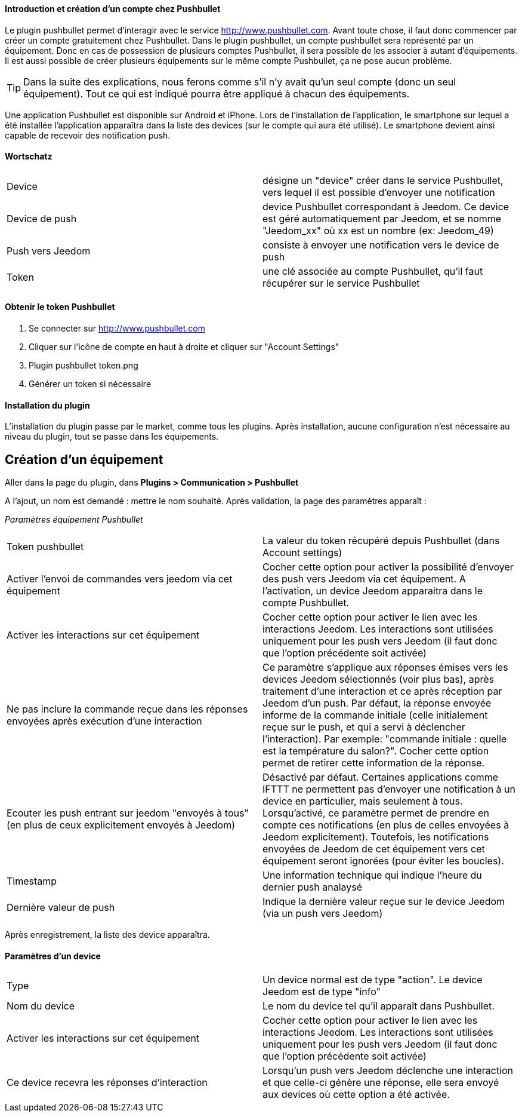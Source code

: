 ==== Introduction et création d'un compte chez Pushbullet

Le plugin pushbullet permet d'interagir avec le service http://www.pushbullet.com. Avant toute chose, il faut donc commencer par créer un compte gratuitement chez Pushbullet. Dans le plugin pushbullet, un compte pushbullet sera représenté par un équipement. Donc en cas de possession de plusieurs comptes Pushbullet, il sera possible de les associer à autant d'équipements. Il est aussi possible de créer plusieurs équipements sur le même compte Pushbullet, ça ne pose aucun problème.

[TIP]
Dans la suite des explications, nous ferons comme s'il n'y avait qu'un seul compte (donc un seul équipement). Tout ce qui est indiqué pourra être appliqué à chacun des équipements.

Une application Pushbullet est disponible sur Android et iPhone. Lors de l'installation de l'application, le smartphone sur lequel a été installée l'application apparaîtra dans la liste des devices (sur le compte qui aura été utilisé). Le smartphone devient ainsi capable de recevoir des notification push.

==== Wortschatz

[cols="2"]
|===
|Device
|désigne un "device" créer dans le service Pushbullet, vers lequel il est possible d'envoyer une notification

|Device de push
|device Pushbullet correspondant à Jeedom. Ce device est géré automatiquement par Jeedom, et se nomme "Jeedom_xx" où xx est un nombre (ex: Jeedom_49)

|Push vers Jeedom
|consiste à envoyer une notification vers le device de push

|Token
|une clé associée au compte Pushbullet, qu'il faut récupérer sur le service Pushbullet
|===

==== Obtenir le token Pushbullet

. Se connecter sur http://www.pushbullet.com
. Cliquer sur l'icône de compte en haut à droite et cliquer sur "Account Settings"
. Plugin pushbullet token.png
. Générer un token si nécessaire

==== Installation du plugin

L'installation du plugin passe par le market, comme tous les plugins. Après installation, aucune configuration n'est nécessaire au niveau du plugin, tout se passe dans les équipements.

== Création d'un équipement

Aller dans la page du plugin, dans *Plugins > Communication > Pushbullet*

A l'ajout, un nom est demandé : mettre le nom souhaité. Après validation, la page des paramètres apparaît :

_Paramètres équipement Pushbullet_
[cols="2"]
|===
|Token pushbullet
|La valeur du token récupéré depuis Pushbullet (dans Account settings)

|Activer l'envoi de commandes vers jeedom via cet équipement
|Cocher cette option pour activer la possibilité d'envoyer des push vers Jeedom via cet équipement. A l'activation, un device Jeedom apparaitra dans le compte Pushbullet.

|Activer les interactions sur cet équipement
|Cocher cette option pour activer le lien avec les interactions Jeedom. Les interactions sont utilisées uniquement pour les push vers Jeedom (il faut donc que l'option précédente soit activée)

|Ne pas inclure la commande reçue dans les réponses envoyées après exécution d'une interaction
|Ce paramètre s'applique aux réponses émises vers les devices Jeedom sélectionnés (voir plus bas), après traitement d'une interaction et ce après réception par Jeedom d'un push. Par défaut, la réponse envoyée informe de la commande initiale (celle initialement reçue sur le push, et qui a servi à déclencher l'interaction). Par exemple: "commande initiale : quelle est la température du salon?". Cocher cette option permet de retirer cette information de la réponse.

|Ecouter les push entrant sur jeedom "envoyés à tous" (en plus de ceux explicitement envoyés à Jeedom)
|Désactivé par défaut. Certaines applications comme IFTTT ne permettent pas d'envoyer une notification à un device en particulier, mais seulement à tous. Lorsqu'activé, ce paramètre permet de prendre en compte ces notifications (en plus de celles envoyées à Jeedom explicitement). Toutefois, les notifications envoyées de Jeedom de cet équipement vers cet équipement seront ignorées (pour éviter les boucles).

|Timestamp
|Une information technique qui indique l'heure du dernier push analaysé

|Dernière valeur de push
|Indique la dernière valeur reçue sur le device Jeedom (via un push vers Jeedom)
|===

Après enregistrement, la liste des device apparaîtra.

==== Paramètres d'un device

[cols="2"]
|===
|Type
|Un device normal est de type "action". Le device Jeedom est de type "info"

|Nom du device
|Le nom du device tel qu'il apparaît dans Pushbullet.

|Activer les interactions sur cet équipement
|Cocher cette option pour activer le lien avec les interactions Jeedom. Les interactions sont utilisées uniquement pour les push vers Jeedom (il faut donc que l'option précédente soit activée)

|Ce device recevra les réponses d'interaction
|Lorsqu'un push vers Jeedom déclenche une interaction et que celle-ci génère une réponse, elle sera envoyé aux devices où cette option a été activée.
|===


